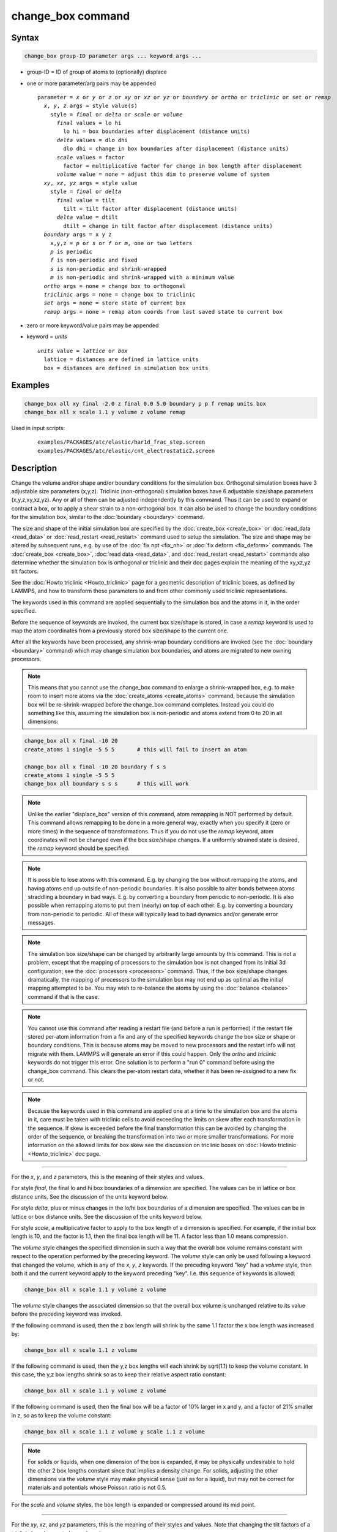 .. index:: change_box

change_box command
==================

Syntax
""""""

.. code-block:: LAMMPS

   change_box group-ID parameter args ... keyword args ...

* group-ID = ID of group of atoms to (optionally) displace
* one or more parameter/arg pairs may be appended

  .. parsed-literal::

     parameter = *x* or *y* or *z* or *xy* or *xz* or *yz* or *boundary* or *ortho* or *triclinic* or *set* or *remap*
       *x*, *y*, *z* args = style value(s)
         style = *final* or *delta* or *scale* or *volume*
           *final* values = lo hi
             lo hi = box boundaries after displacement (distance units)
           *delta* values = dlo dhi
             dlo dhi = change in box boundaries after displacement (distance units)
           *scale* values = factor
             factor = multiplicative factor for change in box length after displacement
           *volume* value = none = adjust this dim to preserve volume of system
       *xy*, *xz*, *yz* args = style value
         style = *final* or *delta*
           *final* value = tilt
             tilt = tilt factor after displacement (distance units)
           *delta* value = dtilt
             dtilt = change in tilt factor after displacement (distance units)
       *boundary* args = x y z
         x,y,z = *p* or *s* or *f* or *m*, one or two letters
         *p* is periodic
         *f* is non-periodic and fixed
         *s* is non-periodic and shrink-wrapped
         *m* is non-periodic and shrink-wrapped with a minimum value
       *ortho* args = none = change box to orthogonal
       *triclinic* args = none = change box to triclinic
       *set* args = none = store state of current box
       *remap* args = none = remap atom coords from last saved state to current box

* zero or more keyword/value pairs may be appended
* keyword = *units*

  .. parsed-literal::

       *units* value = *lattice* or *box*
         lattice = distances are defined in lattice units
         box = distances are defined in simulation box units

Examples
""""""""

.. code-block:: LAMMPS

   change_box all xy final -2.0 z final 0.0 5.0 boundary p p f remap units box
   change_box all x scale 1.1 y volume z volume remap

Used in input scripts:

  .. parsed-literal::

       examples/PACKAGES/atc/elastic/bar1d_frac_step.screen
       examples/PACKAGES/atc/elastic/cnt_electrostatic2.screen

Description
"""""""""""

Change the volume and/or shape and/or boundary conditions for the
simulation box.  Orthogonal simulation boxes have 3 adjustable size
parameters (x,y,z).  Triclinic (non-orthogonal) simulation boxes have
6 adjustable size/shape parameters (x,y,z,xy,xz,yz).  Any or all of
them can be adjusted independently by this command.  Thus it can be
used to expand or contract a box, or to apply a shear strain to a
non-orthogonal box.  It can also be used to change the boundary
conditions for the simulation box, similar to the
:doc:`boundary <boundary>` command.

The size and shape of the initial simulation box are specified by the
:doc:`create_box <create_box>` or :doc:`read_data <read_data>` or
:doc:`read_restart <read_restart>` command used to setup the simulation.
The size and shape may be altered by subsequent runs, e.g. by use of
the :doc:`fix npt <fix_nh>` or :doc:`fix deform <fix_deform>` commands.
The :doc:`create_box <create_box>`, :doc:`read data <read_data>`, and
:doc:`read_restart <read_restart>` commands also determine whether the
simulation box is orthogonal or triclinic and their doc pages explain
the meaning of the xy,xz,yz tilt factors.

See the :doc:`Howto triclinic <Howto_triclinic>` page for a
geometric description of triclinic boxes, as defined by LAMMPS, and
how to transform these parameters to and from other commonly used
triclinic representations.

The keywords used in this command are applied sequentially to the
simulation box and the atoms in it, in the order specified.

Before the sequence of keywords are invoked, the current box
size/shape is stored, in case a *remap* keyword is used to map the
atom coordinates from a previously stored box size/shape to the
current one.

After all the keywords have been processed, any shrink-wrap boundary
conditions are invoked (see the :doc:`boundary <boundary>` command)
which may change simulation box boundaries, and atoms are migrated to
new owning processors.

.. note::

   This means that you cannot use the change_box command to enlarge
   a shrink-wrapped box, e.g. to make room to insert more atoms via the
   :doc:`create_atoms <create_atoms>` command, because the simulation box
   will be re-shrink-wrapped before the change_box command completes.
   Instead you could do something like this, assuming the simulation box
   is non-periodic and atoms extend from 0 to 20 in all dimensions:

.. code-block:: LAMMPS

   change_box all x final -10 20
   create_atoms 1 single -5 5 5       # this will fail to insert an atom

   change_box all x final -10 20 boundary f s s
   create_atoms 1 single -5 5 5
   change_box all boundary s s s      # this will work

.. note::

   Unlike the earlier "displace_box" version of this command, atom
   remapping is NOT performed by default.  This command allows remapping
   to be done in a more general way, exactly when you specify it (zero or
   more times) in the sequence of transformations.  Thus if you do not
   use the *remap* keyword, atom coordinates will not be changed even if
   the box size/shape changes.  If a uniformly strained state is desired,
   the *remap* keyword should be specified.

.. note::

   It is possible to lose atoms with this command.  E.g. by
   changing the box without remapping the atoms, and having atoms end up
   outside of non-periodic boundaries.  It is also possible to alter
   bonds between atoms straddling a boundary in bad ways.  E.g. by
   converting a boundary from periodic to non-periodic.  It is also
   possible when remapping atoms to put them (nearly) on top of each
   other.  E.g. by converting a boundary from non-periodic to periodic.
   All of these will typically lead to bad dynamics and/or generate error
   messages.

.. note::

   The simulation box size/shape can be changed by arbitrarily large
   amounts by this command.  This is not a problem, except that the
   mapping of processors to the simulation box is not changed from its
   initial 3d configuration; see the :doc:`processors <processors>`
   command.  Thus, if the box size/shape changes dramatically, the
   mapping of processors to the simulation box may not end up as
   optimal as the initial mapping attempted to be.  You may wish to
   re-balance the atoms by using the :doc:`balance <balance>` command
   if that is the case.

.. note::

   You cannot use this command after reading a restart file (and
   before a run is performed) if the restart file stored per-atom
   information from a fix and any of the specified keywords change the
   box size or shape or boundary conditions.  This is because atoms
   may be moved to new processors and the restart info will not
   migrate with them.  LAMMPS will generate an error if this could
   happen.  Only the *ortho* and *triclinic* keywords do not trigger
   this error.  One solution is to perform a "run 0" command before
   using the change_box command.  This clears the per-atom restart
   data, whether it has been re-assigned to a new fix or not.

.. note::

   Because the keywords used in this command are applied one at a time
   to the simulation box and the atoms in it, care must be taken with
   triclinic cells to avoid exceeding the limits on skew after each
   transformation in the sequence.  If skew is exceeded before the
   final transformation this can be avoided by changing the order of
   the sequence, or breaking the transformation into two or more
   smaller transformations.  For more information on the allowed
   limits for box skew see the discussion on triclinic boxes on
   :doc:`Howto triclinic <Howto_triclinic>` doc page.

----------

For the *x*, *y*, and *z* parameters, this is the meaning of their
styles and values.

For style *final*, the final lo and hi box boundaries of a dimension
are specified.  The values can be in lattice or box distance units.
See the discussion of the units keyword below.

For style *delta*, plus or minus changes in the lo/hi box boundaries
of a dimension are specified.  The values can be in lattice or box
distance units.  See the discussion of the units keyword below.

For style *scale*, a multiplicative factor to apply to the box length
of a dimension is specified.  For example, if the initial box length
is 10, and the factor is 1.1, then the final box length will be 11.  A
factor less than 1.0 means compression.

The *volume* style changes the specified dimension in such a way that
the overall box volume remains constant with respect to the operation
performed by the preceding keyword.  The *volume* style can only be
used following a keyword that changed the volume, which is any of the
*x*, *y*, *z* keywords.  If the preceding keyword "key" had a *volume*
style, then both it and the current keyword apply to the keyword
preceding "key".  I.e. this sequence of keywords is allowed:

.. code-block:: LAMMPS

   change_box all x scale 1.1 y volume z volume

The *volume* style changes the associated dimension so that the
overall box volume is unchanged relative to its value before the
preceding keyword was invoked.

If the following command is used, then the z box length will shrink by
the same 1.1 factor the x box length was increased by:

.. code-block:: LAMMPS

   change_box all x scale 1.1 z volume

If the following command is used, then the y,z box lengths will each
shrink by sqrt(1.1) to keep the volume constant.  In this case, the
y,z box lengths shrink so as to keep their relative aspect ratio
constant:

.. code-block:: LAMMPS

   change_box all x scale 1.1 y volume z volume

If the following command is used, then the final box will be a factor
of 10% larger in x and y, and a factor of 21% smaller in z, so as to
keep the volume constant:

.. code-block:: LAMMPS

   change_box all x scale 1.1 z volume y scale 1.1 z volume

.. note::

   For solids or liquids, when one dimension of the box is
   expanded, it may be physically undesirable to hold the other 2 box
   lengths constant since that implies a density change.  For solids,
   adjusting the other dimensions via the *volume* style may make
   physical sense (just as for a liquid), but may not be correct for
   materials and potentials whose Poisson ratio is not 0.5.

For the *scale* and *volume* styles, the box length is expanded or
compressed around its mid point.

----------

For the *xy*, *xz*, and *yz* parameters, this is the meaning of their
styles and values.  Note that changing the tilt factors of a triclinic
box does not change its volume.

For style *final*, the final tilt factor is specified.  The value
can be in lattice or box distance units.  See the discussion of the
units keyword below.

For style *delta*, a plus or minus change in the tilt factor is
specified.  The value can be in lattice or box distance units.  See
the discussion of the units keyword below.

All of these styles change the xy, xz, yz tilt factors.  In LAMMPS,
tilt factors (xy,xz,yz) for triclinic boxes are required to be no more
than half the distance of the parallel box length.  For example, if
xlo = 2 and xhi = 12, then the x box length is 10 and the xy tilt
factor must be between -5 and 5.  Similarly, both xz and yz must be
between -(xhi-xlo)/2 and +(yhi-ylo)/2.  Note that this is not a
limitation, since if the maximum tilt factor is 5 (as in this
example), then configurations with tilt = ..., -15, -5, 5, 15, 25,
... are all equivalent.  Any tilt factor specified by this command
must be within these limits.

----------

The *boundary* keyword takes arguments that have exactly the same
meaning as they do for the :doc:`boundary <boundary>` command.  In each
dimension, a single letter assigns the same style to both the lower
and upper face of the box.  Two letters assigns the first style to the
lower face and the second style to the upper face.

The style *p* means the box is periodic; the other styles mean
non-periodic. For style *f*, the position of the face is fixed.  For
style *s*, the position of the face is set so as to encompass the
atoms in that dimension (shrink-wrapping), no matter how far they
move.  For style *m*, shrink-wrapping occurs, but is bounded by the
current box edge in that dimension, so that the box will become no
smaller.  See the :doc:`boundary <boundary>` command for more
explanation of these style options.

Note that the "boundary" command itself can only be used before the
simulation box is defined via a :doc:`read_data <read_data>` or
:doc:`create_box <create_box>` or :doc:`read_restart <read_restart>`
command.  This command allows the boundary conditions to be changed
later in your input script.  Also note that the
:doc:`read_restart <read_restart>` will change boundary conditions to
match what is stored in the restart file.  So if you wish to change
them, you should use the change_box command after the read_restart
command.

.. note::

   Changing a periodic boundary to a non-periodic one will also cause
   the image flag for that dimension of all atoms to be reset to 0.
   LAMMPS will print a warning message, if that happens.
   Please note that this reset can lead to undesired changes when
   atoms are involved in bonded interactions that straddle periodic
   boundaries and thus the values of the image flag differs for those
   atoms.

----------

The *ortho* and *triclinic* keywords convert the simulation box to be
orthogonal or triclinic (non-orthogonal).

The simulation box is defined as either orthogonal or triclinic when
it is created via the :doc:`create_box <create_box>`,
:doc:`read_data <read_data>`, or :doc:`read_restart <read_restart>`
commands.

These keywords allow you to toggle the existing simulation box from
orthogonal to triclinic and vice versa.  For example, an initial
equilibration simulation can be run in an orthogonal box, the box can
be toggled to triclinic, and then a :doc:`non-equilibrium MD (NEMD) simulation <Howto_nemd>` can be run with deformation via the :doc:`fix deform <fix_deform>` command.

If the simulation box is currently triclinic and has non-zero tilt in
xy, yz, or xz, then it cannot be converted to an orthogonal box.

----------

The *set* keyword saves the current box size/shape.  This can be
useful if you wish to use the *remap* keyword more than once or if you
wish it to be applied to an intermediate box size/shape in a sequence
of keyword operations.  Note that the box size/shape is saved before
any of the keywords are processed, i.e. the box size/shape at the time
the create_box command is encountered in the input script.

The *remap* keyword remaps atom coordinates from the last saved box
size/shape to the current box state.  For example, if you stretch the
box in the x dimension or tilt it in the xy plane via the *x* and *xy*
keywords, then the *remap* command will dilate or tilt the atoms to
conform to the new box size/shape, as if the atoms moved with the box
as it deformed.

Note that this operation is performed without regard to periodic
boundaries.  Also, any shrink-wrapping of non-periodic boundaries (see
the :doc:`boundary <boundary>` command) occurs after all keywords,
including this one, have been processed.

Only atoms in the specified group are remapped.

----------

The *units* keyword determines the meaning of the distance units used
to define various arguments.  A *box* value selects standard distance
units as defined by the :doc:`units <units>` command, e.g. Angstroms for
units = real or metal.  A *lattice* value means the distance units are
in lattice spacings.  The :doc:`lattice <lattice>` command must have
been previously used to define the lattice spacing.

----------

Restrictions
""""""""""""

If you use the *ortho* or *triclinic* keywords, then at the point in
the input script when this command is issued, no :doc:`dumps <dump>` can
be active, nor can a :doc:`fix deform <fix_deform>` be active.  This is
because these commands test whether the simulation box is orthogonal
when they are first issued.  Note that these commands can be used in
your script before a change_box command is issued, so long as an
:doc:`undump <undump>` or :doc:`unfix <unfix>` command is also used to
turn them off.

Related commands
""""""""""""""""

:doc:`fix deform <fix_deform>`, :doc:`boundary <boundary>`

Default
"""""""

The option default is units = lattice.
